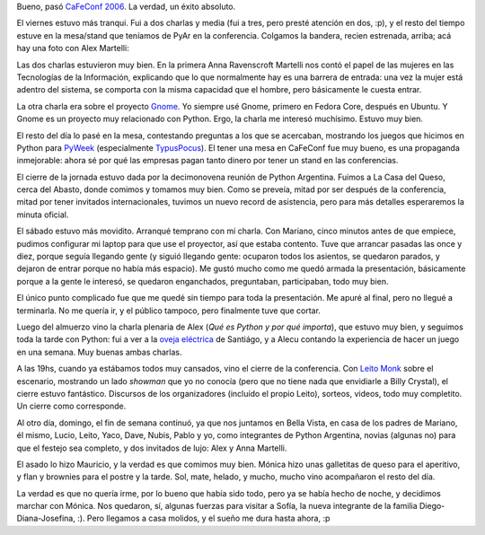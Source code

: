 .. title: Fin de semana libre
.. date: 2006-11-13 20:55:42
.. tags: CaFeConf, conferencia, charlas, GNOME, mujeres en tecnología, asado, juegos

Bueno, pasó `CaFeConf 2006 <https://es.wikipedia.org/wiki/CafeConf>`_. La verdad, un éxito absoluto.

El viernes estuvo más tranqui. Fui a dos charlas y media (fui a tres, pero presté atención en dos, :p), y el resto del tiempo estuve en la mesa/stand que teníamos de PyAr en la conferencia. Colgamos la bandera, recien estrenada, arriba; acá hay una foto con Alex Martelli:

.. image:: /images/cfc2k6-alexbandera.jpg
    :alt: Bandera PyAr y Alex

Las dos charlas estuvieron muy bien. En la primera Anna Ravenscroft Martelli nos contó el papel de las mujeres en las Tecnologías de la Información, explicando que lo que normalmente hay es una barrera de entrada: una vez la mujer está adentro del sistema, se comporta con la misma capacidad que el hombre, pero básicamente le cuesta entrar.

La otra charla era sobre el proyecto `Gnome <http://www.gnome.org/>`_. Yo siempre usé Gnome, primero en Fedora Core, después en Ubuntu. Y Gnome es un proyecto muy relacionado con Python. Ergo, la charla me interesó muchísimo. Estuvo muy bien.

El resto del día lo pasé en la mesa, contestando preguntas a los que se acercaban, mostrando los juegos que hicimos en Python para `PyWeek <http://www.pyweek.org/>`_ (especialmente `TypusPocus <http://www.pyweek.org/e/PyAr2/>`_). El tener una mesa en CaFeConf fue muy bueno, es una propaganda inmejorable: ahora sé por qué las empresas pagan tanto dinero por tener un stand en las conferencias.

.. image:: /images/cfc2k6-reunionpyar.jpg
    :alt: Reunión en la Casa del Queso

El cierre de la jornada estuvo dada por la decimonovena reunión de Python Argentina. Fuimos a La Casa del Queso, cerca del Abasto, donde comimos y tomamos muy bien. Como se preveía, mitad por ser después de la conferencia, mitad por tener invitados internacionales, tuvimos un nuevo record de asistencia, pero para más detalles esperaremos la minuta oficial.

El sábado estuvo más movidito. Arranqué temprano con mi charla. Con Mariano, cinco minutos antes de que empiece, pudimos configurar mi laptop para que use el proyector, así que estaba contento. Tuve que arrancar pasadas las once y diez, porque seguía llegando gente (y siguió llegando gente: ocuparon todos los asientos, se quedaron parados, y dejaron de entrar porque no había más espacio). Me gustó mucho como me quedó armada la presentación, básicamente porque a la gente le interesó, se quedaron enganchados, preguntaban, participaban, todo muy bien.

.. image:: /images/cfc2k6-yopresentac.jpg
    :alt: Facu introduciendo Python

El único punto complicado fue que me quedé sin tiempo para toda la presentación. Me apuré al final, pero no llegué a terminarla. No me quería ir, y el público tampoco, pero finalmente tuve que cortar.

.. image:: /images/cfc2k6-alexpresentac.jpg
    :alt: Alex Martelli en CaFeConf

Luego del almuerzo vino la charla plenaria de Alex (*Qué es Python y por qué importa*), que estuvo muy bien, y seguimos toda la tarde con Python: fui a ver a la `oveja eléctrica <http://yaco.net/oe/intro-es.php>`_ de Santiágo, y a Alecu contando la experiencia de hacer un juego en una semana. Muy buenas ambas charlas.

.. image:: /images/cfc2k6-alecudave.jpg
    :alt: Dave y Alecu

A las 19hs, cuando ya estábamos todos muy cansados, vino el cierre de la conferencia. Con `Leito Monk <https://twitter.com/leitomonk>`_ sobre el escenario, mostrando un lado *showman* que yo no conocía (pero que no tiene nada que envidiarle a Billy Crystal), el cierre estuvo fantástico. Discursos de los organizadores (incluído el propio Leito), sorteos, videos, todo muy completito. Un cierre como corresponde.

.. image:: /images/cfc2k6-cierre.jpg
    :alt: Cierre con todos arriba del escenario

Al otro día, domingo, el fin de semana continuó, ya que nos juntamos en Bella Vista, en casa de los padres de Mariano, él mismo, Lucio, Leito, Yaco, Dave, Nubis, Pablo y yo, como integrantes de Python Argentina, novias (algunas no) para que el festejo sea completo, y dos invitados de lujo: Alex y Anna Martelli.

.. image:: /images/cfc2k6-asado1.jpg
    :alt: Alrededor de la mesa

El asado lo hizo Mauricio, y la verdad es que comimos muy bien. Mónica hizo unas galletitas de queso para el aperitivo, y flan y brownies para el postre y la tarde. Sol, mate, helado, y mucho, mucho vino acompañaron el resto del día.

.. image:: /images/cfc2k6-asado2.jpg
    :alt: Alecu, Moni y Alex, relajados

La verdad es que no quería irme, por lo bueno que había sido todo, pero ya se había hecho de noche, y decidimos marchar con Mónica. Nos quedaron, sí, algunas fuerzas para visitar a Sofía, la nueva integrante de la familia Diego-Diana-Josefina, :). Pero llegamos a casa molidos, y el sueño me dura hasta ahora, :p
